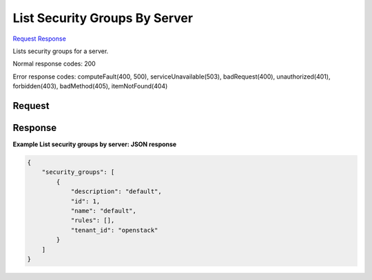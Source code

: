 
List Security Groups By Server
==============================

`Request <GET_list_security_groups_by_server_v2.1_tenant_id_servers_server_id_os-security-groups.rst#request>`__
`Response <GET_list_security_groups_by_server_v2.1_tenant_id_servers_server_id_os-security-groups.rst#response>`__

.. rest_method:: GET /v2.1/{tenant_id}/servers/{server_id}/os-security-groups

Lists security groups for a server.



Normal response codes: 200

Error response codes: computeFault(400, 500), serviceUnavailable(503), badRequest(400),
unauthorized(401), forbidden(403), badMethod(405), itemNotFound(404)

Request
^^^^^^^







Response
^^^^^^^^


.. rest_parameters:: listSecurityGroupsByServer.yaml

	- security_groups: security_groups
	- description: description
	- id: id
	- name: name
	- rules: rules
	- tenant_id: tenant_id




**Example List security groups by server: JSON response**


.. code::

    {
        "security_groups": [
            {
                "description": "default",
                "id": 1,
                "name": "default",
                "rules": [],
                "tenant_id": "openstack"
            }
        ]
    }
    


